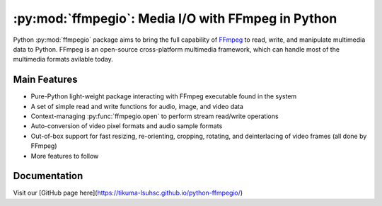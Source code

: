 :py:mod:`ffmpegio`: Media I/O with FFmpeg in Python
===================================================

.. image:: https://img.shields.io/pypi/v/ffmpegio
  :alt: PyPI
.. image:: https://img.shields.io/pypi/status/ffmpegio
  :alt: PyPI - Status
.. image:: https://img.shields.io/pypi/pyversions/ffmpegio
  :alt: PyPI - Python Version
.. image:: https://img.shields.io/github/license/tikuma-lsuhsc/python-ffmpegio
  :alt: GitHub
.. image:: https://img.shields.io/github/workflow/status/tikuma-lsuhsc/python-ffmpegio/Run%20Tests
  :alt: GitHub Workflow Status

Python :py:mod:`ffmpegio` package aims to bring the full capability of `FFmpeg <https://ffmpeg.org>`__
to read, write, and manipulate multimedia data to Python. FFmpeg is an open-source cross-platform 
multimedia framework, which can handle most of the multimedia formats avilable today.

Main Features
-------------

* Pure-Python light-weight package interacting with FFmpeg executable found in 
  the system
* A set of simple read and write functions for audio, image, and video data
* Context-managing :py:func:`ffmpegio.open` to perform stream read/write operations
* Auto-conversion of video pixel formats and audio sample formats
* Out-of-box support for fast resizing, re-orienting, cropping, rotating, and deinterlacing of video frames (all done by FFmpeg)
* More features to follow

Documentation
-------------

Visit our [GitHub page here](https://tikuma-lsuhsc.github.io/python-ffmpegio/)
